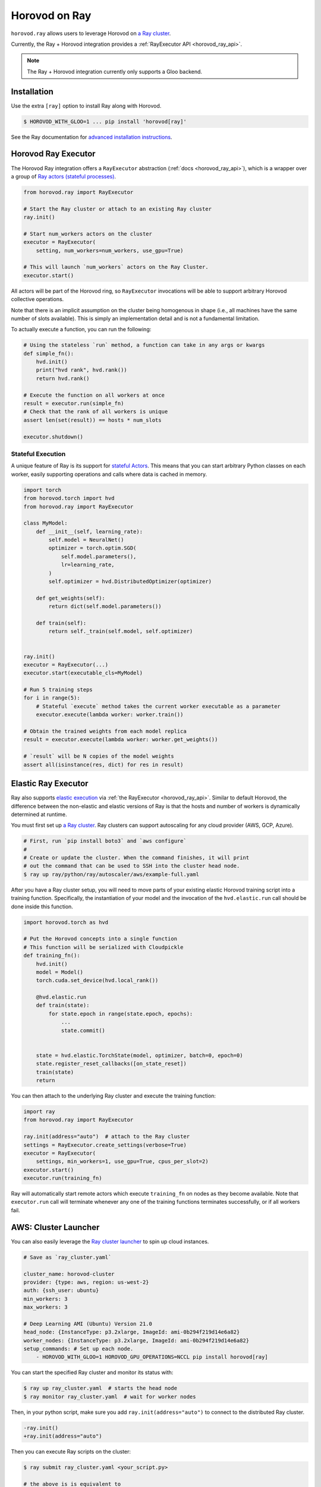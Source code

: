 .. inclusion-marker-start-do-not-remove

Horovod on Ray
==============

``horovod.ray`` allows users to leverage Horovod on `a Ray cluster <https://docs.ray.io/en/latest/cluster/index.html>`_.

Currently, the Ray + Horovod integration provides a :ref:`RayExecutor API <horovod_ray_api>`.

.. note:: The Ray + Horovod integration currently only supports a Gloo backend.

Installation
------------

Use the extra ``[ray]`` option to install Ray along with Horovod.

.. code-block:: bash

    $ HOROVOD_WITH_GLOO=1 ... pip install 'horovod[ray]'

See the Ray documentation for `advanced installation instructions <https://docs.ray.io/en/latest/installation.html>`_.


Horovod Ray Executor
--------------------

The Horovod Ray integration offers a ``RayExecutor`` abstraction (:ref:`docs <horovod_ray_api>`),
which is a wrapper over a group of `Ray actors (stateful processes) <https://docs.ray.io/en/latest/walkthrough.html#remote-classes-actors>`_.

.. code-block:: python

    from horovod.ray import RayExecutor

    # Start the Ray cluster or attach to an existing Ray cluster
    ray.init()

    # Start num_workers actors on the cluster
    executor = RayExecutor(
        setting, num_workers=num_workers, use_gpu=True)

    # This will launch `num_workers` actors on the Ray Cluster.
    executor.start()


All actors will be part of the Horovod ring, so ``RayExecutor`` invocations will be able to support arbitrary Horovod collective operations.

Note that there is an implicit assumption on the cluster being homogenous in shape (i.e., all machines have the same number of slots available). This is simply
an implementation detail and is not a fundamental limitation.

To actually execute a function, you can run the following:

.. code-block:: python

    # Using the stateless `run` method, a function can take in any args or kwargs
    def simple_fn():
        hvd.init()
        print("hvd rank", hvd.rank())
        return hvd.rank()

    # Execute the function on all workers at once
    result = executor.run(simple_fn)
    # Check that the rank of all workers is unique
    assert len(set(result)) == hosts * num_slots

    executor.shutdown()


Stateful Execution
~~~~~~~~~~~~~~~~~~

A unique feature of Ray is its support for `stateful Actors <https://docs.ray.io/en/latest/walkthrough.html#remote-classes-actors>`_. This means that you can start arbitrary Python classes on each worker, easily supporting operations and calls where data is cached in memory.

.. code-block:: python

    import torch
    from horovod.torch import hvd
    from horovod.ray import RayExecutor

    class MyModel:
        def __init__(self, learning_rate):
            self.model = NeuralNet()
            optimizer = torch.optim.SGD(
                self.model.parameters(),
                lr=learning_rate,
            )
            self.optimizer = hvd.DistributedOptimizer(optimizer)

        def get_weights(self):
            return dict(self.model.parameters())

        def train(self):
            return self._train(self.model, self.optimizer)


    ray.init()
    executor = RayExecutor(...)
    executor.start(executable_cls=MyModel)

    # Run 5 training steps
    for i in range(5):
        # Stateful `execute` method takes the current worker executable as a parameter
        executor.execute(lambda worker: worker.train())

    # Obtain the trained weights from each model replica
    result = executor.execute(lambda worker: worker.get_weights())

    # `result` will be N copies of the model weights
    assert all(isinstance(res, dict) for res in result)

Elastic Ray Executor
--------------------

Ray also supports `elastic execution <elastic.rst>`_ via :ref:`the RayExecutor <horovod_ray_api>`. Similar to default Horovod, the difference between the non-elastic and elastic versions of Ray is that the hosts and number of workers is dynamically determined at runtime.

You must first set up `a Ray cluster`_. Ray clusters can support autoscaling for any cloud provider (AWS, GCP, Azure).

.. code-block:: bash

    # First, run `pip install boto3` and `aws configure`
    #
    # Create or update the cluster. When the command finishes, it will print
    # out the command that can be used to SSH into the cluster head node.
    $ ray up ray/python/ray/autoscaler/aws/example-full.yaml

After you have a Ray cluster setup, you will need to move parts of your existing elastic Horovod training script into a training function. Specifically,
the instantiation of your model and the invocation of the ``hvd.elastic.run`` call should be done inside this function.

.. code-block:: python

    import horovod.torch as hvd

    # Put the Horovod concepts into a single function
    # This function will be serialized with Cloudpickle
    def training_fn():
        hvd.init()
        model = Model()
        torch.cuda.set_device(hvd.local_rank())

        @hvd.elastic.run
        def train(state):
            for state.epoch in range(state.epoch, epochs):
                ...
                state.commit()


        state = hvd.elastic.TorchState(model, optimizer, batch=0, epoch=0)
        state.register_reset_callbacks([on_state_reset])
        train(state)
        return

You can then attach to the underlying Ray cluster and execute the training function:

.. code-block:: python

    import ray
    from horovod.ray import RayExecutor

    ray.init(address="auto")  # attach to the Ray cluster
    settings = RayExecutor.create_settings(verbose=True)
    executor = RayExecutor(
        settings, min_workers=1, use_gpu=True, cpus_per_slot=2)
    executor.start()
    executor.run(training_fn)

Ray will automatically start remote actors which execute ``training_fn`` on nodes as they become available. Note that ``executor.run`` call will terminate whenever any one of the training functions terminates successfully, or if all workers fail.

AWS: Cluster Launcher
---------------------

You can also easily leverage the `Ray cluster launcher <https://docs.ray.io/en/latest/cluster/launcher.html>`_ to spin up cloud instances.

.. code-block:: yaml

    # Save as `ray_cluster.yaml`

    cluster_name: horovod-cluster
    provider: {type: aws, region: us-west-2}
    auth: {ssh_user: ubuntu}
    min_workers: 3
    max_workers: 3

    # Deep Learning AMI (Ubuntu) Version 21.0
    head_node: {InstanceType: p3.2xlarge, ImageId: ami-0b294f219d14e6a82}
    worker_nodes: {InstanceType: p3.2xlarge, ImageId: ami-0b294f219d14e6a82}
    setup_commands: # Set up each node.
        - HOROVOD_WITH_GLOO=1 HOROVOD_GPU_OPERATIONS=NCCL pip install horovod[ray]

You can start the specified Ray cluster and monitor its status with:

.. code-block:: bash

    $ ray up ray_cluster.yaml  # starts the head node
    $ ray monitor ray_cluster.yaml  # wait for worker nodes

Then, in your python script, make sure you add ``ray.init(address="auto")`` to connect
to the distributed Ray cluster.

.. code-block:: diff

    -ray.init()
    +ray.init(address="auto")

Then you can execute Ray scripts on the cluster:

.. code-block:: bash

    $ ray submit ray_cluster.yaml <your_script.py>

    # the above is is equivalent to
    $ ray attach ray_cluster.yaml  # ssh
    ubuntu@ip-172-31-24-53:~$ python <your_script.py>

.. inclusion-marker-end-do-not-remove
